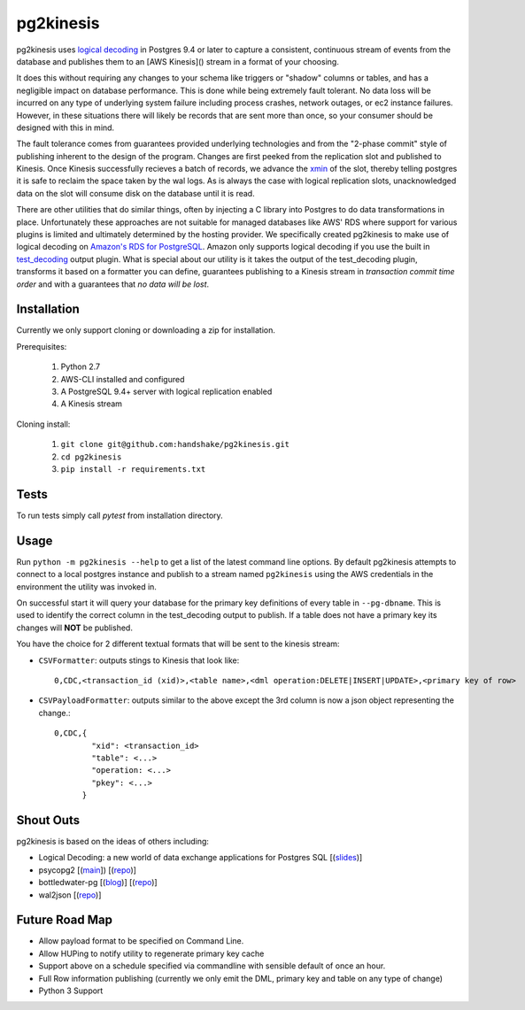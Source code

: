 ==========
pg2kinesis
==========

.. image:: https://travis-ci.com/handshake/pg2kinesis.svg?token=NJkuMLD39WbGpvfKWtZT&branch=master
    :target: https://travis-ci.com/handshake/pg2kinesis/

pg2kinesis uses `logical decoding
<https://www.postgresql.org/docs/9.4/static/logicaldecoding.html>`_
in Postgres 9.4 or later to capture a consistent, continuous stream of events from the database
and publishes them to an [AWS Kinesis]() stream in a format of your choosing.

It does this without requiring any changes to your schema like triggers or "shadow" columns or tables,
and has a negligible impact on database performance.
This is done while being extremely fault tolerant. No data loss will be incurred on any type of underlying system
failure including process crashes, network outages, or ec2 instance failures. However, in these situations there will likely
be records that are sent more than once, so your consumer should be designed with this in mind.

The fault tolerance comes from guarantees provided underlying technologies and from the "2-phase commit" style of
publishing inherent to the design of the program. Changes are first peeked from the replication slot and published to Kinesis.
Once Kinesis successfully recieves a batch of records, we advance the `xmin <https://www.postgresql.org/docs/9.4/static/catalog-pg-replication-slots.html>`_ of
the slot, thereby telling postgres it is safe to reclaim the space taken by the
wal logs. As is always the case with logical replication slots, unacknowledged data on the slot will consume disk on the database until it is read.

There are other utilities that do similar things, often by injecting a C library into Postgres to do data transformations in place. Unfortunately these approaches are not suitable for managed databases like AWS' RDS where support for various plugins is limited and ultimately determined by the hosting provider.
We specifically created pg2kinesis to make use of logical decoding on `Amazon's RDS for PostgreSQL <https://aws.amazon.com/rds/postgresql/>`_.
Amazon only supports logical decoding if you use the built in `test_decoding <https://www.postgresql.org/docs/9.4/static/test-decoding.html>`_
output plugin. What is special about our utility is it takes the output of the test_decoding plugin, transforms it based
on a formatter you can define, guarantees publishing to a Kinesis stream
in *transaction commit time order* and with a guarantees that *no data will be lost*.

Installation
------------

Currently we only support cloning or downloading a zip for installation.

Prerequisites:

 #. Python 2.7
 #. AWS-CLI installed and configured
 #. A PostgreSQL 9.4+ server with logical replication enabled
 #. A Kinesis stream

Cloning install:

 #. ``git clone git@github.com:handshake/pg2kinesis.git``
 #. ``cd pg2kinesis``
 #. ``pip install -r requirements.txt``


Tests
-----

To run tests simply call *pytest* from installation directory.

Usage
-----

Run ``python -m pg2kinesis --help`` to get a list of the latest command line options. By default pg2kinesis attempts to connect to a local postgres instance and publish to a stream named ``pg2kinesis`` using the AWS credentials in the environment the utility was invoked in.

On successful start it will query your database for the primary key definitions of every table in ``--pg-dbname``. This is used to identify the correct column in the test_decoding output to publish. If a table does not have a primary key its changes will **NOT** be published.

You have the choice for 2 different textual formats that will be sent to the kinesis stream:

* ``CSVFormatter``: outputs stings to Kinesis that look like::

    0,CDC,<transaction_id (xid)>,<table name>,<dml operation:DELETE|INSERT|UPDATE>,<primary key of row>

* ``CSVPayloadFormatter``: outputs similar to the above except the 3rd column is now a json object representing the change.::
 
    0,CDC,{
            "xid": <transaction_id>
            "table": <...>
            "operation: <...>
            "pkey": <...>
          }

Shout Outs
----------

pg2kinesis is based on the ideas of others including:

* Logical Decoding: a new world of data exchange applications for Postgres SQL [(`slides <https://www.slideshare.net/8kdata/postgresql-logical-decoding/>`_)]
* psycopg2 [(`main <http://initd.org/psycopg/>`_]) [(`repo
  <https://github.com/psycopg/psycopg2/>`_)]
* bottledwater-pg [(`blog <https://www.confluent.io/blog/bottled-water-real-time-integration-of-postgresql-and-kafka>`_)] [(`repo <https://github.com/confluentinc/bottledwater-pg/>`_)]
* wal2json [(`repo <https://github.com/eulerto/wal2json/>`_)]


Future Road Map
---------------

* Allow payload format to be specified on Command Line.
* Allow HUPing to notify utility to regenerate primary key cache
* Support above on a schedule specified via commandline with sensible default of once an hour.
* Full Row information publishing (currently we only emit the DML, primary key and table on any type of change)
* Python 3 Support

